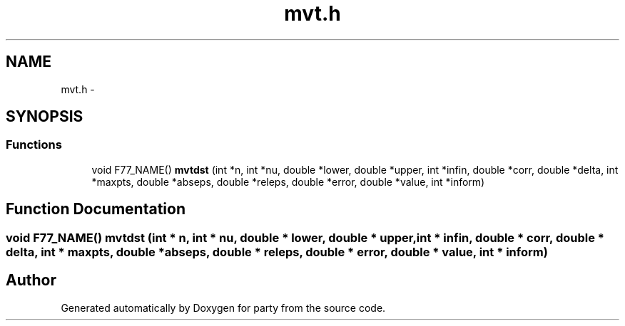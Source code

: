 .TH "mvt.h" 3 "23 Jul 2007" "party" \" -*- nroff -*-
.ad l
.nh
.SH NAME
mvt.h \- 
.SH SYNOPSIS
.br
.PP
.SS "Functions"

.in +1c
.ti -1c
.RI "void F77_NAME() \fBmvtdst\fP (int *n, int *nu, double *lower, double *upper, int *infin, double *corr, double *delta, int *maxpts, double *abseps, double *releps, double *error, double *value, int *inform)"
.br
.in -1c
.SH "Function Documentation"
.PP 
.SS "void F77_NAME() mvtdst (int * n, int * nu, double * lower, double * upper, int * infin, double * corr, double * delta, int * maxpts, double * abseps, double * releps, double * error, double * value, int * inform)"
.PP
.SH "Author"
.PP 
Generated automatically by Doxygen for party from the source code.
